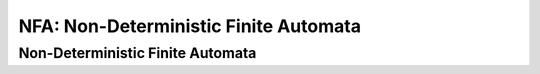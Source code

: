 .. This file is part of the OpenDSA eTextbook project. See
.. http://algoviz.org/OpenDSA for more details.
.. Copyright (c) 2012-2016 by the OpenDSA Project Contributors, and
.. distributed under an MIT open source license.

.. avmetadata::
   :author:John Taylor
   :satisfies: DFA Module
   :topic: Finite Automata


NFA: Non-Deterministic Finite Automata
======================================
Non-Deterministic Finite Automata
---------------------------------

.. inlineav:: NFA ff
   :links: AV/PIExample/NFA.css DataStructures/FLA/FLA.css
   :scripts: DataStructures/FLA/FA.js AV/PIExample/NFA.js DataStructures/PIFrames.js
   :output: show


   



